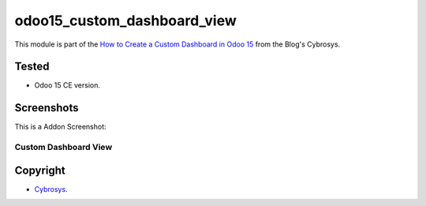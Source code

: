 ============================
odoo15_custom_dashboard_view
============================

This module is part of the `How to Create a Custom Dashboard in Odoo 15 <https://www.cybrosys.com/blog/how-to-create-a-custom-dashboard-in-odoo-15>`_ from the Blog's Cybrosys.


Tested
======

- Odoo 15 CE version.


Screenshots
===========

This is a Addon Screenshot:

Custom Dashboard View
---------------------

.. image:: ./custom_dashboard_view/static/description/screenshot.png
  :width: 800
  :alt: Custom Dashboard View


Copyright
=========

-  `Cybrosys <https://www.oocademy.com/>`_.
